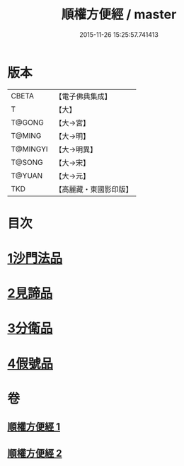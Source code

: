 #+TITLE: 順權方便經 / master
#+DATE: 2015-11-26 15:25:57.741413
* 版本
 |     CBETA|【電子佛典集成】|
 |         T|【大】     |
 |    T@GONG|【大→宮】   |
 |    T@MING|【大→明】   |
 |  T@MINGYI|【大→明異】  |
 |    T@SONG|【大→宋】   |
 |    T@YUAN|【大→元】   |
 |       TKD|【高麗藏・東國影印版】|

* 目次
* [[file:KR6i0197_001.txt::001-0921c11][1沙門法品]]
* [[file:KR6i0197_001.txt::0923a8][2見諦品]]
* [[file:KR6i0197_001.txt::0924c7][3分衛品]]
* [[file:KR6i0197_002.txt::002-0926a15][4假號品]]
* 卷
** [[file:KR6i0197_001.txt][順權方便經 1]]
** [[file:KR6i0197_002.txt][順權方便經 2]]
